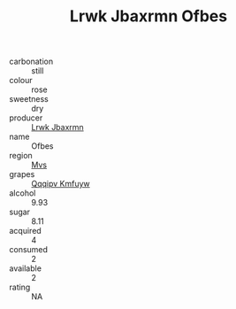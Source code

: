:PROPERTIES:
:ID:                     9d3b1060-0613-4d46-bb25-d10c1c7e67c8
:END:
#+TITLE: Lrwk Jbaxrmn Ofbes 

- carbonation :: still
- colour :: rose
- sweetness :: dry
- producer :: [[id:a9621b95-966c-4319-8256-6168df5411b3][Lrwk Jbaxrmn]]
- name :: Ofbes
- region :: [[id:70da2ddd-e00b-45ae-9b26-5baf98a94d62][Mvs]]
- grapes :: [[id:ce291a16-d3e3-4157-8384-df4ed6982d90][Qqqipv Kmfuyw]]
- alcohol :: 9.93
- sugar :: 8.11
- acquired :: 4
- consumed :: 2
- available :: 2
- rating :: NA


